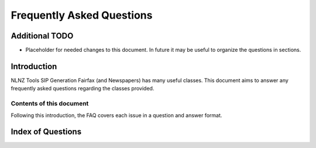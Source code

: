 ==========================
Frequently Asked Questions
==========================

Additional TODO
===============

-   Placeholder for needed changes to this document. In future it may be useful to organize the questions in sections.


Introduction
============

NLNZ Tools SIP Generation Fairfax (and Newspapers) has many useful classes. This document aims to answer any frequently asked questions
regarding the classes provided.

Contents of this document
-------------------------

Following this introduction, the FAQ covers each issue in a question and answer format.

Index of Questions
==================

